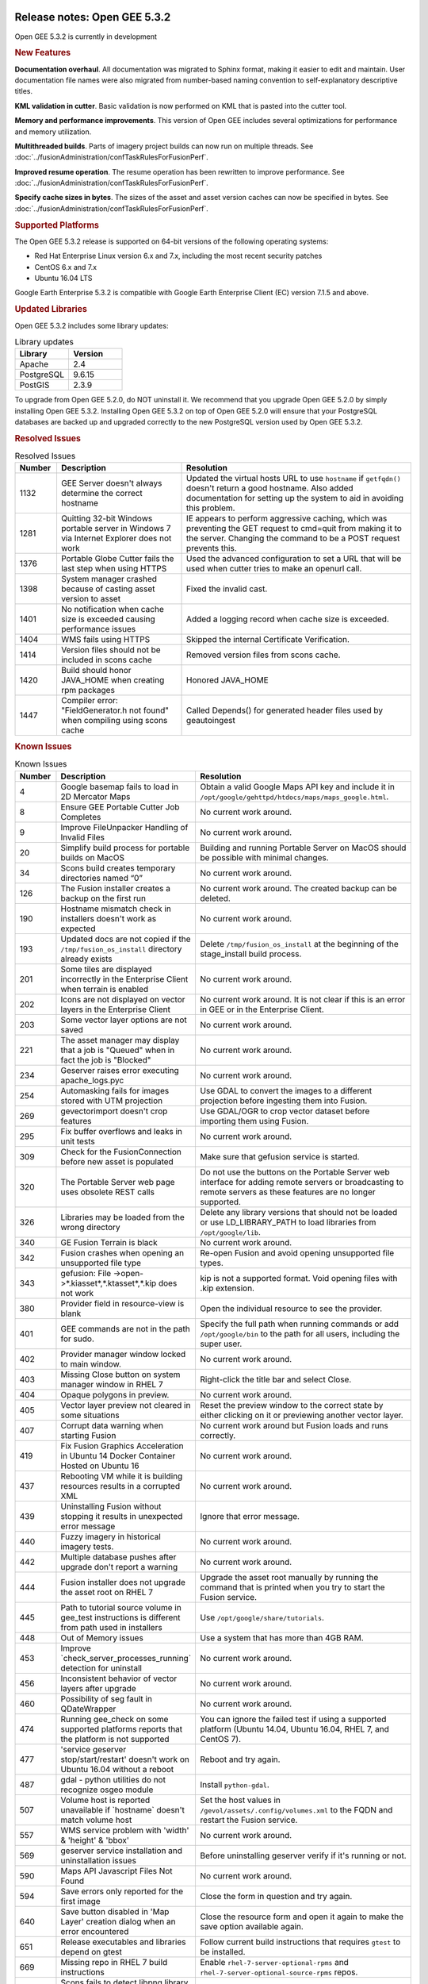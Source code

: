 |Google logo|

=============================
Release notes: Open GEE 5.3.2
=============================

.. container::

   .. container:: content

      Open GEE 5.3.2 is currently in development

      .. rubric:: New Features

      **Documentation overhaul**. All documentation was migrated to
      Sphinx format, making it easier to edit and maintain. User 
      documentation file names were also migrated from number-based naming 
      convention to self-explanatory descriptive titles.

      **KML validation in cutter**. Basic validation is now performed
      on KML that is pasted into the cutter tool.

      **Memory and performance improvements**. This version of Open GEE
      includes several optimizations for performance and memory utilization.

      **Multithreaded builds**. Parts of imagery project builds can now run
      on multiple threads. See :doc:`../fusionAdministration/confTaskRulesForFusionPerf`.

      **Improved resume operation**. The resume operation has been rewritten to
      improve performance. See :doc:`../fusionAdministration/confTaskRulesForFusionPerf`.

      **Specify cache sizes in bytes**. The sizes of the asset and asset version caches can
      now be specified in bytes. See :doc:`../fusionAdministration/confTaskRulesForFusionPerf`.

      .. rubric:: Supported Platforms

      The Open GEE 5.3.2 release is supported on 64-bit versions of the
      following operating systems:

      -  Red Hat Enterprise Linux version 6.x and 7.x, including the
         most recent security patches
      -  CentOS 6.x and 7.x
      -  Ubuntu 16.04 LTS

      Google Earth Enterprise 5.3.2 is compatible with Google Earth
      Enterprise Client (EC) version 7.1.5 and above.

      .. rubric:: Updated Libraries

      Open GEE 5.3.2 includes some library updates:

      .. list-table:: Library updates
         :widths: 15 15
         :header-rows: 1

         * - Library
           - Version
         * - Apache
           - 2.4
         * - PostgreSQL
           - 9.6.15
         * - PostGIS
           - 2.3.9

      To upgrade from Open GEE 5.2.0, do NOT uninstall it. We recommend
      that you upgrade Open GEE 5.2.0 by simply installing Open GEE
      5.3.2. Installing Open GEE 5.3.2 on top of Open GEE 5.2.0 will
      ensure that your PostgreSQL databases are backed up and upgraded
      correctly to the new PostgreSQL version used by Open GEE 5.3.2.

      .. rubric:: Resolved Issues

      .. list-table:: Resolved Issues
         :widths: 10 30 55
         :header-rows: 1

         * - Number
           - Description
           - Resolution
         * - 1132
           - GEE Server doesn't always determine the correct hostname
           - Updated the virtual hosts URL to use ``hostname`` if ``getfqdn()`` doesn't return a good hostname.
             Also added documentation for setting up the system to aid in avoiding this problem.
         * - 1281
           - Quitting 32-bit Windows portable server in Windows 7 via Internet Explorer does not work
           - IE appears to perform aggressive caching, which was preventing the GET request to cmd=quit
             from making it to the server. Changing the command to be a POST request prevents this.
         * - 1376
           - Portable Globe Cutter fails the last step when using HTTPS
           - Used the advanced configuration to set a URL that will be used when cutter tries to make an openurl call.            
         * - 1398
           - System manager crashed because of casting asset version to asset
           - Fixed the invalid cast.
         * - 1401
           - No notification when cache size is exceeded causing performance issues
           - Added a logging record when cache size is exceeded.           
         * - 1404
           - WMS fails using HTTPS
           - Skipped the internal Certificate Verification. 
         * - 1414
           - Version files should not be included in scons cache
           - Removed version files from scons cache. 
         * - 1420
           - Build should honor JAVA_HOME when creating rpm packages
           - Honored JAVA_HOME
         * - 1447
           - Compiler error: "FieldGenerator.h not found" when compiling using scons cache
           - Called Depends() for generated header files used by geautoingest                       

      .. rubric:: Known Issues

      .. list-table:: Known Issues
         :widths: 10 30 55
         :header-rows: 1

         * - Number
           - Description
           - Resolution
         * - 4
           - Google basemap fails to load in 2D Mercator Maps
           - Obtain a valid Google Maps API key and include it in ``/opt/google/gehttpd/htdocs/maps/maps_google.html``.
         * - 8
           - Ensure GEE Portable Cutter Job Completes
           - No current work around.
         * - 9
           - Improve FileUnpacker Handling of Invalid Files
           - No current work around.
         * - 20
           - Simplify build process for portable builds on MacOS
           - Building and running Portable Server on MacOS should be possible with minimal changes.
         * - 34
           - Scons build creates temporary directories named “0”
           - No current work around.
         * - 126
           - The Fusion installer creates a backup on the first run
           - No current work around. The created backup can be deleted.
         * - 190
           - Hostname mismatch check in installers doesn't work as expected
           - No current work around.
         * - 193
           - Updated docs are not copied if the ``/tmp/fusion_os_install`` directory already exists
           - Delete ``/tmp/fusion_os_install`` at the beginning of the stage_install build process.
         * - 201
           - Some tiles are displayed incorrectly in the Enterprise Client when terrain is enabled
           - No current work around.
         * - 202
           - Icons are not displayed on vector layers in the Enterprise Client
           - No current work around. It is not clear if this is an error in GEE or in the Enterprise Client.
         * - 203
           - Some vector layer options are not saved
           - No current work around.
         * - 221
           - The asset manager may display that a job is "Queued" when in fact the job is "Blocked"
           - No current work around.
         * - 234
           - Geserver raises error executing apache_logs.pyc
           - No current work around.
         * - 254
           - Automasking fails for images stored with UTM projection
           - Use GDAL to convert the images to a different projection before ingesting them into Fusion.
         * - 269
           - gevectorimport doesn't crop features
           - Use GDAL/OGR to crop vector dataset before importing them using Fusion.
         * - 295
           - Fix buffer overflows and leaks in unit tests
           - No current work around.
         * - 309
           - Check for the FusionConnection before new asset is populated
           - Make sure that gefusion service is started.
         * - 320
           - The Portable Server web page uses obsolete REST calls
           - Do not use the buttons on the Portable Server web interface for adding remote servers or broadcasting to remote servers as these features are no longer supported.
         * - 326
           - Libraries may be loaded from the wrong directory
           - Delete any library versions that should not be loaded or use LD_LIBRARY_PATH to load libraries from
             ``/opt/google/lib``.
         * - 340
           - GE Fusion Terrain is black
           - No current work around.
         * - 342
           - Fusion crashes when opening an unsupported file type
           - Re-open Fusion and avoid opening unsupported file types.
         * - 343
           - gefusion: File ->open->*.kiasset*,*.ktasset*,*.kip does not work
           - kip is not a supported format. Void opening files with .kip extension.
         * - 380
           - Provider field in resource-view is blank
           - Open the individual resource to see the provider.
         * - 401
           - GEE commands are not in the path for sudo.
           - Specify the full path when running commands or add ``/opt/google/bin`` to the path for all users, including the super user.
         * - 402
           - Provider manager window locked to main window.
           - No current work around.
         * - 403
           - Missing Close button on system manager window in RHEL 7
           - Right-click the title bar and select Close.
         * - 404
           - Opaque polygons in preview.
           - No current work around.
         * - 405
           - Vector layer preview not cleared in some situations
           - Reset the preview window to the correct state by either clicking on it or previewing another vector layer.
         * - 407
           - Corrupt data warning when starting Fusion
           - No current work around but Fusion loads and runs correctly.
         * - 419
           - Fix Fusion Graphics Acceleration in Ubuntu 14 Docker Container Hosted on Ubuntu 16
           - No current work around.
         * - 437
           - Rebooting VM while it is building resources results in a corrupted XML
           - No current work around.
         * - 439
           - Uninstalling Fusion without stopping it results in unexpected error message
           - Ignore that error message.
         * - 440
           - Fuzzy imagery in historical imagery tests.
           - No current work around.
         * - 442
           - Multiple database pushes after upgrade don't report a warning
           - No current work around.
         * - 444
           - Fusion installer does not upgrade the asset root on RHEL 7
           - Upgrade the asset root manually by running the command that is printed when you try to start the Fusion service.
         * - 445
           - Path to tutorial source volume in gee_test instructions is different from path used in installers
           - Use ``/opt/google/share/tutorials``.
         * - 448
           - Out of Memory issues
           - Use a system that has more than 4GB RAM.
         * - 453
           - Improve \`check_server_processes_running\` detection for uninstall
           - No current work around.
         * - 456
           - Inconsistent behavior of vector layers after upgrade
           - No current work around.
         * - 460
           - Possibility of seg fault in QDateWrapper
           - No current work around.
         * - 474
           - Running gee_check on some supported platforms reports that the platform is not supported
           - You can ignore the failed test if using a supported platform (Ubuntu 14.04, Ubuntu 16.04, RHEL 7, and CentOS 7).
         * - 477
           - 'service geserver stop/start/restart' doesn't work on Ubuntu 16.04 without a reboot
           - Reboot and try again.
         * - 487
           - gdal - python utilities do not recognize osgeo module
           - Install ``python-gdal``.
         * - 507
           - Volume host is reported unavailable if \`hostname\` doesn't match volume host
           - Set the host values in ``/gevol/assets/.config/volumes.xml`` to the FQDN and restart the Fusion service.
         * - 557
           - WMS service problem with 'width' & 'height' & 'bbox'
           - No current work around.
         * - 569
           - geserver service installation and uninstallation issues
           - Before uninstalling geserver verify if it's running or not.
         * - 590
           - Maps API Javascript Files Not Found
           - No current work around.
         * - 594
           - Save errors only reported for the first image
           - Close the form in question and try again.
         * - 640
           - Save button disabled in 'Map Layer' creation dialog when an error encountered
           - Close the resource form and open it again to make the save option available again.
         * - 651
           - Release executables and libraries depend on gtest
           - Follow current build instructions that requires ``gtest`` to be installed.
         * - 669
           - Missing repo in RHEL 7 build instructions
           - Enable ``rhel-7-server-optional-rpms`` and ``rhel-7-server-optional-source-rpms`` repos.
         * - 686
           - Scons fails to detect libpng library on CentOS 6
           - Ensure that a default ``g++`` compiler is installed.
         * - 700
           - Add EL6/EL7 check to RPMs
           - Make sure that RPMS are installed on same EL version that they were produced for.
         * - 788
           - Search fails after transferring and publishing a database using disconnected send from the command line
           - Re-publish the database from the web interface.
         * - 825
           - Geserver fails to startup fully due to conflicting protobuf library
           - Run ``pip uninstall protobuf`` to uninstall the protobuf library installed by pip.

.. |Google logo| image:: ../../art/common/googlelogo_color_260x88dp.png
   :width: 130px
   :height: 44px
